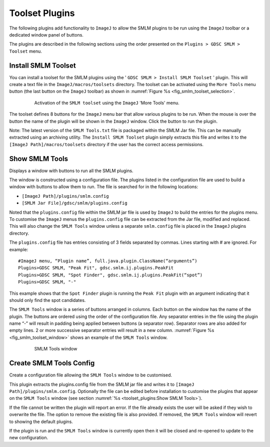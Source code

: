 .. index:: toolset plugins

Toolset Plugins
===============

The following plugins add functionality to ``ImageJ`` to allow the SMLM plugins to be run using the ``ImageJ`` toolbar or a dedicated window panel of buttons.

The plugins are described in the following sections using the order presented on the ``Plugins > GDSC SMLM > Toolset`` menu.

.. index:: install smlm toolset

Install SMLM Toolset
--------------------

You can install a toolset for the SMLM plugins using the '
``GDSC SMLM > Install SMLM Toolset``
' plugin. This will create a text file in the ``ImageJ/macros/toolsets`` directory. The toolset can be activated using the ``More Tools`` menu button (the last button on the ``ImageJ`` toolbar) as shown in :numref:`Figure %s <fig_smlm_toolset_selection>`.

.. _fig_smlm_toolset_selection:
.. figure:: images/smlm_toolset_selection.png
    :align: center
    :figwidth: 80%

    Activation of the ``SMLM toolset`` using the ``ImageJ`` 'More Tools' menu.

The toolset defines 8 buttons for the ``ImageJ`` menu bar that allow various plugins to be run. When the mouse is over the button the name of the plugin will be shown in the ``ImageJ`` window. Click the button to run the plugin.

Note: The latest version of the ``SMLM Tools.txt`` file is packaged within the SMLM Jar file. This can be manually extracted using an archiving utility. The ``Install SMLM Toolset`` plugin simply extracts this file and writes it to the ``[ImageJ Path]/macros/toolsets`` directory if the user has the correct access permissions.

.. index:: show smlm tools

Show SMLM Tools
---------------

Displays a window with buttons to run all the SMLM plugins.

The window is constructed using a configuration file. The plugins listed in the configuration file are used to build a window with buttons to allow them to run. The file is searched for in the following locations:

* ``[ImageJ Path]/plugins/smlm.config``
* ``[SMLM Jar File]/gdsc/smlm/plugins.config``

Noted that the ``plugins.config`` file within the SMLM jar file is used by ``ImageJ`` to build the entries for the plugins menu. To customise the ``ImageJ`` menus the ``plugins.config`` file can be extracted from the Jar file, modified and replaced. This will also change the ``SMLM Tools`` window unless a separate ``smlm.config`` file is placed in the ``ImageJ`` plugins directory.

The ``plugins.config`` file has entries consisting of 3 fields separated by commas. Lines starting with # are ignored. For example::

    #ImageJ menu, “Plugin name”, full.java.plugin.ClassName(“arguments”)
    Plugins>GDSC SMLM, "Peak Fit", gdsc.smlm.ij.plugins.PeakFit
    Plugins>GDSC SMLM, "Spot Finder", gdsc.smlm.ij.plugins.PeakFit(“spot”)
    Plugins>GDSC SMLM, "-"

This example shows that the ``Spot Finder`` plugin is running the ``Peak Fit`` plugin with an argument indicating that it should only find the spot candidates.

The ``SMLM Tools`` window is a series of buttons arranged in columns. Each button on the window has the name of the plugin. The buttons are ordered using the order of the configuration file. Any separator entries in the file using the plugin name “-” will result in padding being applied between buttons (a separator row). Separator rows are also added for empty lines. 2 or more successive separator entries will result in a new column. :numref:`Figure %s <fig_smlm_toolset_window>` shows an example of the ``SMLM Tools`` window.

.. _fig_smlm_toolset_window:
.. figure:: images/smlm_toolset_window.png
    :align: center
    :figwidth: 80%

    SMLM Tools window

.. index:: create smlm tools config

Create SMLM Tools Config
------------------------

Create a configuration file allowing the ``SMLM Tools`` window to be customised.

This plugin extracts the plugins.config file from the SMLM jar file and writes it to ``[ImageJ Path]/plugins/smlm.config``. Optionally the file can be edited before installation to customise the plugins that appear on the ``SMLM Tools`` window (see section :numref:`%s <toolset_plugins:Show SMLM Tools>`).

If the file cannot be written the plugin will report an error. If the file already exists the user will be
asked if they wish to overwrite the file. The option to remove the existing file is also provided. If removed, the ``SMLM Tools`` window will revert to showing the default plugins.

If the plugin is run and the ``SMLM Tools`` window is currently open then it will be closed and re-opened to update to the new configuration.
